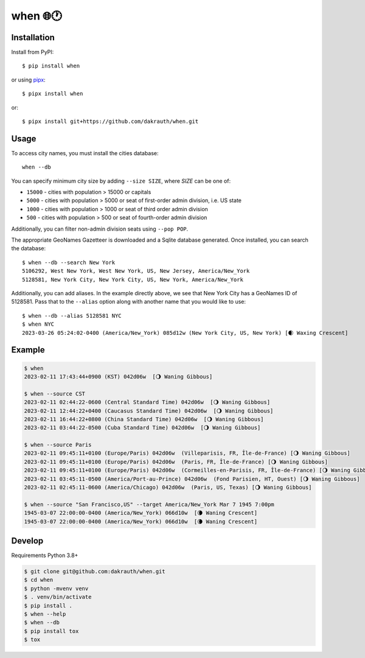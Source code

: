 when 🌐🕐
=========

.. image:: https://github.com/dakrauth/when/actions/workflows/test.yml/badge.svg
    :target: https://github.com/dakrauth/when

Installation
------------

Install from PyPI::

    $ pip install when

or using pipx_::

    $ pipx install when

or::

    $ pipx install git+https://github.com/dakrauth/when.git

.. _pipx: https://pypa.github.io/pipx/


Usage
-----

To access city names, you must install the cities database::

    when --db

You can specify minimum city size by adding ``--size SIZE``, where *SIZE* can be one of:

- ``15000`` - cities with population > 15000 or capitals
- ``5000`` - cities with population > 5000 or seat of first-order admin division, i.e. US state
- ``1000`` - cities with population > 1000 or seat of third order admin division
- ``500`` - cities with population > 500 or seat of fourth-order admin division

Additionally, you can filter non-admin division seats using ``--pop POP``.

The appropriate GeoNames Gazetteer is downloaded and a Sqlite database generated. Once 
installed, you can search the database::

    $ when --db --search New York
    5106292, West New York, West New York, US, New Jersey, America/New_York
    5128581, New York City, New York City, US, New York, America/New_York


Additionally, you can add aliases. In the example directly above, we see that New York City has
a GeoNames ID of 5128581. Pass that to the ``--alias`` option along with another name that
you would like to use::

    $ when --db --alias 5128581 NYC
    $ when NYC
    2023-03-26 05:24:02-0400 (America/New_York) 085d12w (New York City, US, New York) [🌒 Waxing Crescent]


Example
-------

.. code:: bash

    $ when
    2023-02-11 17:43:44+0900 (KST) 042d06w  [🌖 Waning Gibbous]

    $ when --source CST
    2023-02-11 02:44:22-0600 (Central Standard Time) 042d06w  [🌖 Waning Gibbous]
    2023-02-11 12:44:22+0400 (Caucasus Standard Time) 042d06w  [🌖 Waning Gibbous]
    2023-02-11 16:44:22+0800 (China Standard Time) 042d06w  [🌖 Waning Gibbous]
    2023-02-11 03:44:22-0500 (Cuba Standard Time) 042d06w  [🌖 Waning Gibbous]

    $ when --source Paris
    2023-02-11 09:45:11+0100 (Europe/Paris) 042d06w  (Villeparisis, FR, Île-de-France) [🌖 Waning Gibbous]
    2023-02-11 09:45:11+0100 (Europe/Paris) 042d06w  (Paris, FR, Île-de-France) [🌖 Waning Gibbous]
    2023-02-11 09:45:11+0100 (Europe/Paris) 042d06w  (Cormeilles-en-Parisis, FR, Île-de-France) [🌖 Waning Gibbous]
    2023-02-11 03:45:11-0500 (America/Port-au-Prince) 042d06w  (Fond Parisien, HT, Ouest) [🌖 Waning Gibbous]
    2023-02-11 02:45:11-0600 (America/Chicago) 042d06w  (Paris, US, Texas) [🌖 Waning Gibbous]

    $ when --source "San Francisco,US" --target America/New_York Mar 7 1945 7:00pm
    1945-03-07 22:00:00-0400 (America/New_York) 066d10w  [🌘 Waning Crescent]
    1945-03-07 22:00:00-0400 (America/New_York) 066d10w  [🌘 Waning Crescent]


Develop
-------

Requirements Python 3.8+

.. code:: bash

    $ git clone git@github.com:dakrauth/when.git
    $ cd when
    $ python -mvenv venv
    $ . venv/bin/activate
    $ pip install .
    $ when --help
    $ when --db
    $ pip install tox
    $ tox


